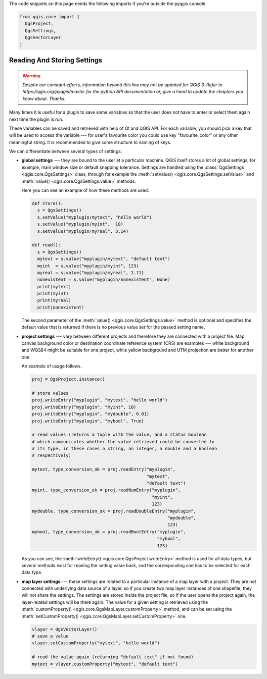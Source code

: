 The code snippets on this page needs the following imports if you're outside the pyqgis console:

.. code-block:: python

    from qgis.core import (
      QgsProject,
      QgsSettings,
      QgsVectorLayer
    )

.. index:: Settings; Reading, Settings; Storing

.. settings:

****************************
Reading And Storing Settings
****************************

.. warning:: |outofdate|

Many times it is useful for a plugin to save some variables so that the user
does not have to enter or select them again next time the plugin is run.

These variables can be saved and retrieved with help of Qt and QGIS API. For each
variable, you should pick a key that will be used to access the variable ---
for user's favourite color you could use key "favourite_color" or any other
meaningful string. It is recommended to give some structure to naming of keys.

We can differentiate between several types of settings:

.. index:: Settings; Global

* **global settings** --- they are bound to the user at a particular machine.
  QGIS itself stores a lot of global settings, for example, main window size or
  default snapping tolerance. Settings are handled using the
  :class:`QgsSettings <qgis.core.QgsSettings>` class, through for example
  the :meth:`setValue() <qgis.core.QgsSettings.setValue>` and
  :meth:`value() <qgis.core.QgsSettings.value>` methods.

  Here you can see an example of how these methods are used.

  .. code-block:: python

    def store():
      s = QgsSettings()
      s.setValue("myplugin/mytext", "hello world")
      s.setValue("myplugin/myint",  10)
      s.setValue("myplugin/myreal", 3.14)

    def read():
      s = QgsSettings()
      mytext = s.value("myplugin/mytext", "default text")
      myint  = s.value("myplugin/myint", 123)
      myreal = s.value("myplugin/myreal", 2.71)
      nonexistent = s.value("myplugin/nonexistent", None)
      print(mytext)
      print(myint)
      print(myreal)
      print(nonexistent)

  The second parameter of the :meth:`value() <qgis.core.QgsSettings.value>`
  method is optional and specifies the default value that is returned
  if there is no previous value set for the passed setting name.

.. index:: Settings; Project

* **project settings** --- vary between different projects and therefore they
  are connected with a project file. Map canvas background color or destination
  coordinate reference system (CRS) are examples --- white background and WGS84
  might be suitable for one project, while yellow background and UTM projection
  are better for another one.

  An example of usage follows.

  .. code-block:: python

    proj = QgsProject.instance()

    # store values
    proj.writeEntry("myplugin", "mytext", "hello world")
    proj.writeEntry("myplugin", "myint", 10)
    proj.writeEntry("myplugin", "mydouble", 0.01)
    proj.writeEntry("myplugin", "mybool", True)

    # read values (returns a tuple with the value, and a status boolean
    # which communicates whether the value retrieved could be converted to
    # its type, in these cases a string, an integer, a double and a boolean
    # respectively)

    mytext, type_conversion_ok = proj.readEntry("myplugin",
                                                "mytext",
                                                "default text")
    myint, type_conversion_ok = proj.readNumEntry("myplugin",
                                                  "myint",
                                                  123)
    mydouble, type_conversion_ok = proj.readDoubleEntry("myplugin",
                                                        "mydouble",
                                                        123)
    mybool, type_conversion_ok = proj.readBoolEntry("myplugin",
                                                    "mybool",
                                                    123)

  As you can see, the :meth:`writeEntry() <qgis.core.QgsProject.writeEntry>`
  method is used for all data types, but
  several methods exist for reading the setting value back, and the
  corresponding one has to be selected for each data type.

.. index:: Settings; Map layer

* **map layer settings** --- these settings are related to a particular
  instance of a map layer with a project. They are *not* connected with
  underlying data source of a layer, so if you create two map layer instances
  of one shapefile, they will not share the settings. The settings are stored
  inside the project file, so if the user opens the project again, the layer-related
  settings will be there again. The value for a given setting is retrieved using
  the :meth:`customProperty() <qgis.core.QgsMapLayer.customProperty>` method,
  and can be set using the
  :meth:`setCustomProperty() <qgis.core.QgsMapLayer.setCustomProperty>` one.

  .. code-block:: python

   vlayer = QgsVectorLayer()
   # save a value
   vlayer.setCustomProperty("mytext", "hello world")

   # read the value again (returning "default text" if not found)
   mytext = vlayer.customProperty("mytext", "default text")

.. Substitutions definitions - AVOID EDITING PAST THIS LINE
   This will be automatically updated by the find_set_subst.py script.
   If you need to create a new substitution manually,
   please add it also to the substitutions.txt file in the
   source folder.

.. |outofdate| replace:: `Despite our constant efforts, information beyond this line may not be updated for QGIS 3. Refer to https://qgis.org/pyqgis/master for the python API documentation or, give a hand to update the chapters you know about. Thanks.`
